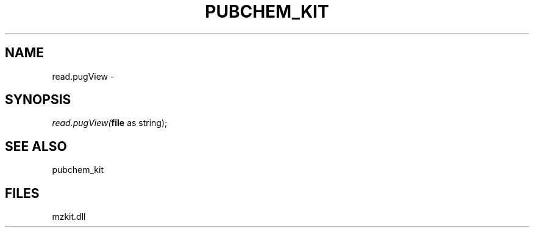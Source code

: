 .\" man page create by R# package system.
.TH PUBCHEM_KIT 1 2000-01-01 "read.pugView" "read.pugView"
.SH NAME
read.pugView \- 
.SH SYNOPSIS
\fIread.pugView(\fBfile\fR as string);\fR
.SH SEE ALSO
pubchem_kit
.SH FILES
.PP
mzkit.dll
.PP
